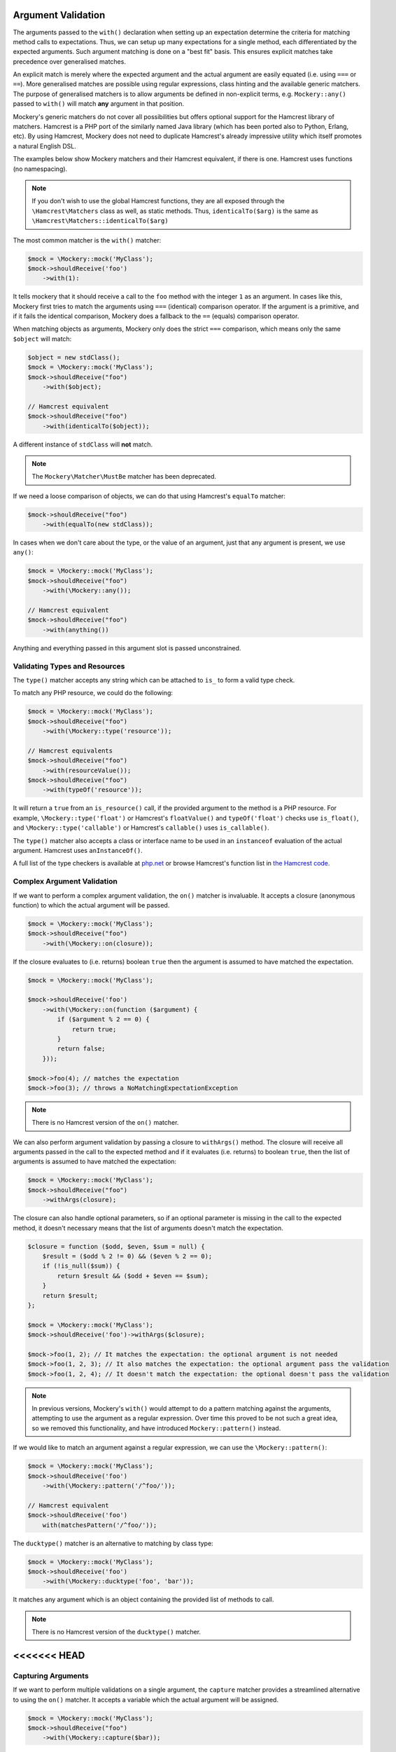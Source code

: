 .. index::
    single: Argument Validation

Argument Validation
===================

The arguments passed to the ``with()`` declaration when setting up an
expectation determine the criteria for matching method calls to expectations.
Thus, we can setup up many expectations for a single method, each
differentiated by the expected arguments. Such argument matching is done on a
"best fit" basis.  This ensures explicit matches take precedence over
generalised matches.

An explicit match is merely where the expected argument and the actual
argument are easily equated (i.e. using ``===`` or ``==``). More generalised
matches are possible using regular expressions, class hinting and the
available generic matchers. The purpose of generalised matchers is to allow
arguments be defined in non-explicit terms, e.g. ``Mockery::any()`` passed to
``with()`` will match **any** argument in that position.

Mockery's generic matchers do not cover all possibilities but offers optional
support for the Hamcrest library of matchers. Hamcrest is a PHP port of the
similarly named Java library (which has been ported also to Python, Erlang,
etc). By using Hamcrest, Mockery does not need to duplicate Hamcrest's already
impressive utility which itself promotes a natural English DSL.

The examples below show Mockery matchers and their Hamcrest equivalent, if there
is one. Hamcrest uses functions (no namespacing).

.. note::

    If you don't wish to use the global Hamcrest functions, they are all exposed
    through the ``\Hamcrest\Matchers`` class as well, as static methods. Thus,
    ``identicalTo($arg)`` is the same as ``\Hamcrest\Matchers::identicalTo($arg)``

The most common matcher is the ``with()`` matcher:

.. code-block:: php

    $mock = \Mockery::mock('MyClass');
    $mock->shouldReceive('foo')
        ->with(1):

It tells mockery that it should receive a call to the ``foo`` method with the
integer ``1`` as an argument. In cases like this, Mockery first tries to match
the arguments using ``===`` (identical) comparison operator. If the argument is
a primitive, and if it fails the identical comparison, Mockery does a fallback
to the ``==`` (equals) comparison operator.

When matching objects as arguments, Mockery only does the strict ``===``
comparison, which means only the same ``$object`` will match:

.. code-block:: php

    $object = new stdClass();
    $mock = \Mockery::mock('MyClass');
    $mock->shouldReceive("foo")
        ->with($object);

    // Hamcrest equivalent
    $mock->shouldReceive("foo")
        ->with(identicalTo($object));

A different instance of ``stdClass`` will **not** match.

.. note::

    The ``Mockery\Matcher\MustBe`` matcher has been deprecated.

If we need a loose comparison of objects, we can do that using Hamcrest's
``equalTo`` matcher:

.. code-block:: php

    $mock->shouldReceive("foo")
        ->with(equalTo(new stdClass));

In cases when we don't care about the type, or the value of an argument, just
that any argument is present, we use ``any()``:

.. code-block:: php

    $mock = \Mockery::mock('MyClass');
    $mock->shouldReceive("foo")
        ->with(\Mockery::any());

    // Hamcrest equivalent
    $mock->shouldReceive("foo")
        ->with(anything())

Anything and everything passed in this argument slot is passed unconstrained.

Validating Types and Resources
------------------------------

The ``type()`` matcher accepts any string which can be attached to ``is_`` to
form a valid type check.

To match any PHP resource, we could do the following:

.. code-block:: php

    $mock = \Mockery::mock('MyClass');
    $mock->shouldReceive("foo")
        ->with(\Mockery::type('resource'));

    // Hamcrest equivalents
    $mock->shouldReceive("foo")
        ->with(resourceValue());
    $mock->shouldReceive("foo")
        ->with(typeOf('resource'));

It will return a ``true`` from an ``is_resource()`` call, if the provided
argument to the method is a PHP resource. For example, ``\Mockery::type('float')``
or Hamcrest's ``floatValue()`` and ``typeOf('float')`` checks use ``is_float()``,
and ``\Mockery::type('callable')`` or Hamcrest's ``callable()`` uses
``is_callable()``.

The ``type()`` matcher also accepts a class or interface name to be used in an
``instanceof`` evaluation of the actual argument. Hamcrest uses ``anInstanceOf()``.

A full list of the type checkers is available at
`php.net <http://www.php.net/manual/en/ref.var.php>`_ or browse Hamcrest's function
list in
`the Hamcrest code <https://github.com/hamcrest/hamcrest-php/blob/master/hamcrest/Hamcrest.php>`_.

.. _argument-validation-complex-argument-validation:

Complex Argument Validation
---------------------------

If we want to perform a complex argument validation, the ``on()`` matcher is
invaluable. It accepts a closure (anonymous function) to which the actual
argument will be passed.

.. code-block:: php

    $mock = \Mockery::mock('MyClass');
    $mock->shouldReceive("foo")
        ->with(\Mockery::on(closure));

If the closure evaluates to (i.e. returns) boolean ``true`` then the argument is
assumed to have matched the expectation.

.. code-block:: php

    $mock = \Mockery::mock('MyClass');

    $mock->shouldReceive('foo')
        ->with(\Mockery::on(function ($argument) {
            if ($argument % 2 == 0) {
                return true;
            }
            return false;
        }));

    $mock->foo(4); // matches the expectation
    $mock->foo(3); // throws a NoMatchingExpectationException

.. note::

    There is no Hamcrest version of the ``on()`` matcher.

We can also perform argument validation by passing a closure to ``withArgs()``
method. The closure will receive all arguments passed in the call to the expected
method and if it evaluates (i.e. returns) to boolean ``true``, then the list of
arguments is assumed to have matched the expectation:

.. code-block:: php

    $mock = \Mockery::mock('MyClass');
    $mock->shouldReceive("foo")
        ->withArgs(closure);

The closure can also handle optional parameters, so if an optional parameter is
missing in the call to the expected method, it doesn't necessary means that the
list of arguments doesn't match the expectation.

.. code-block:: php

    $closure = function ($odd, $even, $sum = null) {
        $result = ($odd % 2 != 0) && ($even % 2 == 0);
        if (!is_null($sum)) {
            return $result && ($odd + $even == $sum);
        }
        return $result;
    };

    $mock = \Mockery::mock('MyClass');
    $mock->shouldReceive('foo')->withArgs($closure);

    $mock->foo(1, 2); // It matches the expectation: the optional argument is not needed
    $mock->foo(1, 2, 3); // It also matches the expectation: the optional argument pass the validation
    $mock->foo(1, 2, 4); // It doesn't match the expectation: the optional doesn't pass the validation

.. note::

    In previous versions, Mockery's ``with()`` would attempt to do a pattern
    matching against the arguments, attempting to use the argument as a
    regular expression. Over time this proved to be not such a great idea, so
    we removed this functionality, and have introduced ``Mockery::pattern()``
    instead.

If we would like to match an argument against a regular expression, we can use
the ``\Mockery::pattern()``:

.. code-block:: php

    $mock = \Mockery::mock('MyClass');
    $mock->shouldReceive('foo')
        ->with(\Mockery::pattern('/^foo/'));

    // Hamcrest equivalent
    $mock->shouldReceive('foo')
        with(matchesPattern('/^foo/'));

The ``ducktype()`` matcher is an alternative to matching by class type:

.. code-block:: php

    $mock = \Mockery::mock('MyClass');
    $mock->shouldReceive('foo')
        ->with(\Mockery::ducktype('foo', 'bar'));

It matches any argument which is an object containing the provided list of
methods to call.

.. note::

    There is no Hamcrest version of the ``ducktype()`` matcher.

<<<<<<< HEAD
=======
Capturing Arguments
-------------------

If we want to perform multiple validations on a single argument, the ``capture``
matcher provides a streamlined alternative to using the ``on()`` matcher.
It accepts a variable which the actual argument will be assigned.

.. code-block:: php

    $mock = \Mockery::mock('MyClass');
    $mock->shouldReceive("foo")
        ->with(\Mockery::capture($bar));

This will assign *any* argument passed to ``foo`` to the local ``$bar`` variable to
then perform additional validation using assertions.

.. note::

    The ``capture`` matcher always evaluates to ``true``. As such, we should always
    perform additional argument validation.

>>>>>>> 67f1e3165dd1a748e8288b061d312588d9bf3045
Additional Argument Matchers
----------------------------

The ``not()`` matcher matches any argument which is not equal or identical to
the matcher's parameter:

.. code-block:: php

    $mock = \Mockery::mock('MyClass');
    $mock->shouldReceive('foo')
        ->with(\Mockery::not(2));

    // Hamcrest equivalent
    $mock->shouldReceive('foo')
        ->with(not(2));

``anyOf()`` matches any argument which equals any one of the given parameters:

.. code-block:: php

    $mock = \Mockery::mock('MyClass');
    $mock->shouldReceive('foo')
        ->with(\Mockery::anyOf(1, 2));

    // Hamcrest equivalent
    $mock->shouldReceive('foo')
        ->with(anyOf(1,2));

``notAnyOf()`` matches any argument which is not equal or identical to any of
the given parameters:

.. code-block:: php

    $mock = \Mockery::mock('MyClass');
    $mock->shouldReceive('foo')
        ->with(\Mockery::notAnyOf(1, 2));

.. note::

    There is no Hamcrest version of the ``notAnyOf()`` matcher.

``subset()`` matches any argument which is any array containing the given array
subset:

.. code-block:: php

    $mock = \Mockery::mock('MyClass');
    $mock->shouldReceive('foo')
        ->with(\Mockery::subset(array(0 => 'foo')));

This enforces both key naming and values, i.e. both the key and value of each
actual element is compared.

.. note::

    There is no Hamcrest version of this functionality, though Hamcrest can check
    a single entry using ``hasEntry()`` or ``hasKeyValuePair()``.

``contains()`` matches any argument which is an array containing the listed
values:

.. code-block:: php

    $mock = \Mockery::mock('MyClass');
    $mock->shouldReceive('foo')
        ->with(\Mockery::contains(value1, value2));

The naming of keys is ignored.

``hasKey()`` matches any argument which is an array containing the given key
name:

.. code-block:: php

    $mock = \Mockery::mock('MyClass');
    $mock->shouldReceive('foo')
        ->with(\Mockery::hasKey(key));

``hasValue()`` matches any argument which is an array containing the given
value:

.. code-block:: php

    $mock = \Mockery::mock('MyClass');
    $mock->shouldReceive('foo')
        ->with(\Mockery::hasValue(value));
